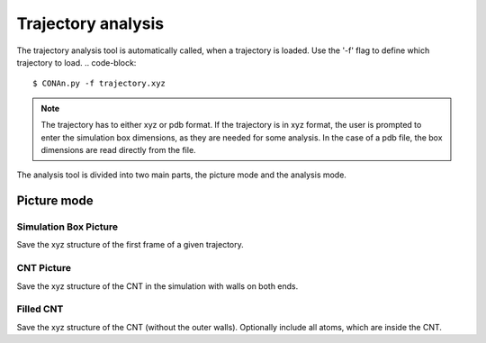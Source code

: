 Trajectory analysis
===================

The trajectory analysis tool is automatically called, when a trajectory is loaded. Use the '-f' flag to define which trajectory to load.
.. code-block::
    
    $ CONAn.py -f trajectory.xyz

.. note::
    The trajectory has to either xyz or pdb format. If the trajectory is in xyz format, the user is prompted to enter the simulation box dimensions, as they are needed for some analysis.
    In the case of a pdb file, the box dimensions are read directly from the file.

The analysis tool is divided into two main parts, the picture mode and the analysis mode.

Picture mode
-----------

Simulation Box Picture
^^^^^^^^^^^^^^^^^^^^^^
Save the xyz structure of the first frame of a given trajectory.

CNT Picture
^^^^^^^^^^^
Save the xyz structure of the CNT in the simulation with walls on both ends.

Filled CNT
^^^^^^^^^^
Save the xyz structure of the CNT (without the outer walls). Optionally include all atoms, which are inside the CNT.



